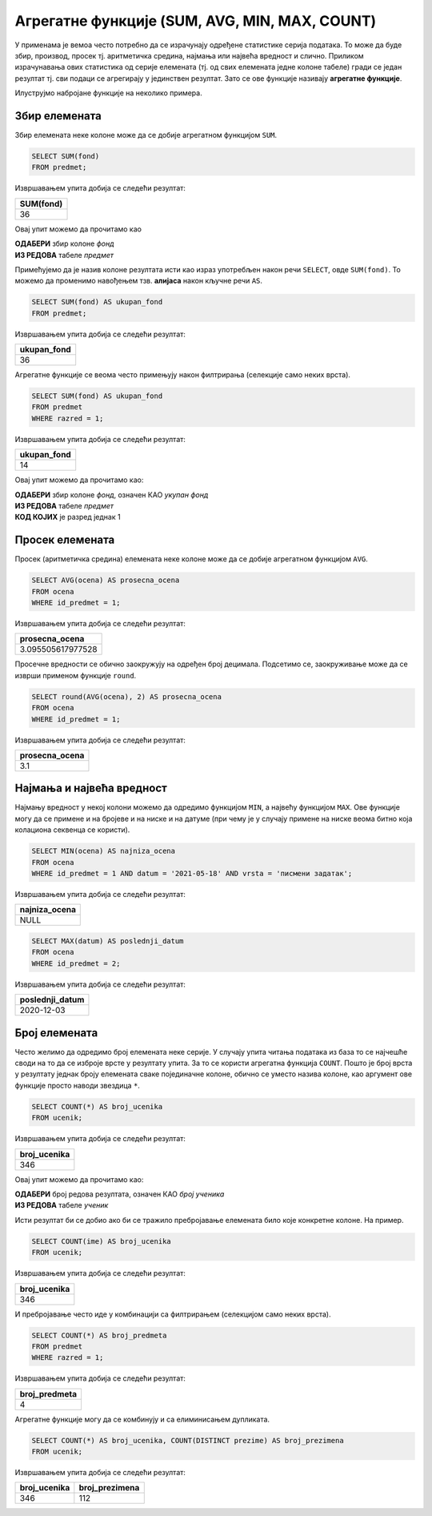 .. -*- mode: rst -*-

Агрегатне функције (SUM, AVG, MIN, MAX, COUNT)
----------------------------------------------

У применама је вемоа често потребно да се израчунају одређене статистике серија
података. То може да буде збир, производ, просек тј. аритметичка средина,
најмања или највећа вредност и слично. Приликом израчунавања ових
статистика од серије елемената (тј. од свих елемената једне колоне
табеле) гради се један резултат тј. сви подаци се агрегирају у
јединствен резултат. Зато се ове функције називају **агрегатне
функције**.

Илуструјмо набројане функције на неколико примера. 

Збир елемената
''''''''''''''

Збир елемената неке колоне може да се добије агрегатном функцијом
``SUM``.

.. questionnote::
   
   Приказати укупан фонд часова свих предмета.

.. code-block:: sql

   SELECT SUM(fond)
   FROM predmet;

Извршавањем упита добија се следећи резултат:

.. csv-table::
   :header:  "SUM(fond)"
   :align: left

   "36"

Овај упит можемо да прочитамо као 

| **ОДАБЕРИ** збир колоне `фонд`
| **ИЗ РЕДОВА** табеле `предмет`

Примећујемо да је назив колоне резултата исти као израз употребљен 
након речи ``SELECT``, овде ``SUM(fond)``. То можемо да променимо 
навођењем тзв. **алијаса** након кључне речи ``AS``.

.. code-block:: sql
                
   SELECT SUM(fond) AS ukupan_fond
   FROM predmet;

Извршавањем упита добија се следећи резултат:

.. csv-table::
   :header:  "ukupan_fond"
   :align: left

   "36"

Агрегатне функције се веома често примењују након филтрирања
(селекције само неких врста).

.. questionnote::
   
   Приказати укупан фонд часова предмета из првог разреда.
 
.. code-block:: sql
                
   SELECT SUM(fond) AS ukupan_fond
   FROM predmet
   WHERE razred = 1;

Извршавањем упита добија се следећи резултат:

.. csv-table::
   :header:  "ukupan_fond"
   :align: left

   "14"

Овај упит можемо да прочитамо као:

| **ОДАБЕРИ** збир колоне `фонд`, означен КАО `укупан фонд`
| **ИЗ РЕДОВА** табеле `предмет`
| **КОД КОЈИХ** је разред једнак 1


Просек елемената
''''''''''''''''

Просек (аритметичка средина) елемената неке колоне може да се добије
агрегатном функцијом ``AVG``.

.. questionnote::

   Приказати просечну оцену из предмета са идентификатором 1
   
.. code-block:: sql

   SELECT AVG(ocena) AS prosecna_ocena
   FROM ocena
   WHERE id_predmet = 1;

Извршавањем упита добија се следећи резултат:

.. csv-table::
   :header:  "prosecna_ocena"
   :align: left

   "3.095505617977528"


Просечне вредности се обично заокружују на одређен број
децимала. Подсетимо се, заокруживање може да се изврши применом
функције ``round``.

.. code-block:: sql

   SELECT round(AVG(ocena), 2) AS prosecna_ocena
   FROM ocena
   WHERE id_predmet = 1;

Извршавањем упита добија се следећи резултат:

.. csv-table::
   :header:  "prosecna_ocena"
   :align: left

   "3.1"

Најмања и највећа вредност
''''''''''''''''''''''''''
   
Најмању вредност у некој колони можемо да одредимо функцијом ``MIN``, а
највећу функцијом ``MAX``. Ове функције могу да се примене и на бројеве
и на ниске и на датуме (при чему је у случају примене на ниске веома
битно која колациона секвенца се користи).
   
.. questionnote::

   Приказати најнижу оцену на писменом задатку из математике
   одржаном 18. маја 2021 (та математика има идентификатор 1).
   
.. code-block:: sql
                
   SELECT MIN(ocena) AS najniza_ocena
   FROM ocena
   WHERE id_predmet = 1 AND datum = '2021-05-18' AND vrsta = 'писмени задатак';

Извршавањем упита добија се следећи резултат:

.. csv-table::
   :header:  "najniza_ocena"
   :align: left

   NULL

.. questionnote::

   Приказати датум када је у дневник уписана последња оцена из српског
   језика за први разред
   
.. code-block:: sql

   SELECT MAX(datum) AS poslednji_datum
   FROM ocena
   WHERE id_predmet = 2;

Извршавањем упита добија се следећи резултат:

.. csv-table::
   :header:  "poslednji_datum"
   :align: left

   "2020-12-03"

Број елемената
''''''''''''''

Често желимо да одредимо број елемената неке серије. У случају упита
читања података из база то се најчешће своди на то да се изброје врсте
у резултату упита. За то се користи агрегатна функција
``COUNT``. Пошто је број врста у резултату једнак броју елемената
сваке појединачне колоне, обично се уместо назива колоне, као аргумент
ове функције просто наводи звездица ``*``.
   
.. questionnote::

   Приказати број ученика у табели ученика.

.. code-block:: sql
                
   SELECT COUNT(*) AS broj_ucenika
   FROM ucenik;

Извршавањем упита добија се следећи резултат:

.. csv-table::
   :header:  "broj_ucenika"
   :align: left

   "346"

Овај упит можемо да прочитамо као:

| **ОДАБЕРИ** број редова резултата, означен КАО `број ученика`
| **ИЗ РЕДОВА** табеле `ученик`

Исти резултат би се добио ако би се тражило пребројавање елемената било
које конкретне колоне. На пример.

.. code-block:: sql
                
   SELECT COUNT(ime) AS broj_ucenika
   FROM ucenik;

Извршавањем упита добија се следећи резултат:

.. csv-table::
   :header:  "broj_ucenika"
   :align: left

   "346"

И пребројавање често иде у комбинацији са филтрирањем (селекцијом само
неких врста).
   
.. questionnote::

   Приказати укупан број предмета у првом разреду
   
.. code-block:: sql

   SELECT COUNT(*) AS broj_predmeta
   FROM predmet
   WHERE razred = 1;

Извршавањем упита добија се следећи резултат:

.. csv-table::
   :header:  "broj_predmeta"
   :align: left

   "4"

Агрегатне функције могу да се комбинују и са елиминисањем дупликата.

.. questionnote::

   Приказати укупан број различитих презимена ученика.

   
.. code-block:: sql

   SELECT COUNT(*) AS broj_ucenika, COUNT(DISTINCT prezime) AS broj_prezimena
   FROM ucenik;

Извршавањем упита добија се следећи резултат:

.. csv-table::
   :header:  "broj_ucenika", "broj_prezimena"
   :align: left

   "346", "112"

